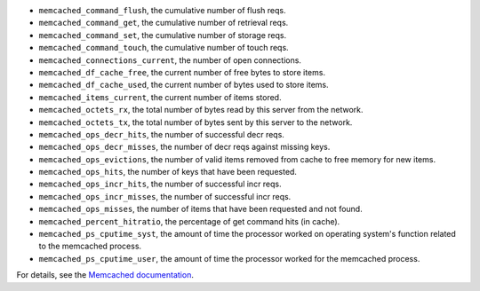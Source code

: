 .. _memcached_metrics:

* ``memcached_command_flush``, the cumulative number of flush reqs.
* ``memcached_command_get``, the cumulative number of retrieval reqs.
* ``memcached_command_set``, the cumulative number of storage reqs.
* ``memcached_command_touch``, the cumulative number of touch reqs.
* ``memcached_connections_current``, the number of open connections.
* ``memcached_df_cache_free``, the current number of free bytes to store items.
* ``memcached_df_cache_used``, the current number of bytes used to store items.
* ``memcached_items_current``, the current number of items stored.
* ``memcached_octets_rx``, the total number of bytes read by this server from
  the network.
* ``memcached_octets_tx``, the total number of bytes sent by this server to
  the network.
* ``memcached_ops_decr_hits``, the number of successful decr reqs.
* ``memcached_ops_decr_misses``, the number of decr reqs against missing keys.
* ``memcached_ops_evictions``, the number of valid items removed from cache to
  free memory for new items.
* ``memcached_ops_hits``, the number of keys that have been requested.
* ``memcached_ops_incr_hits``, the number of successful incr reqs.
* ``memcached_ops_incr_misses``, the number of successful incr reqs.
* ``memcached_ops_misses``, the number of items that have been requested and
  not found.
* ``memcached_percent_hitratio``, the percentage of get command hits (in cache).
* ``memcached_ps_cputime_syst``, the amount of time the processor worked on
  operating system's function related to the memcached process.
* ``memcached_ps_cputime_user``, the amount of time the processor worked for
  the memcached process.

For details, see the `Memcached documentation <https://github.com/memcached/memcached/blob/master/doc/protocol.txt#L488>`_.
